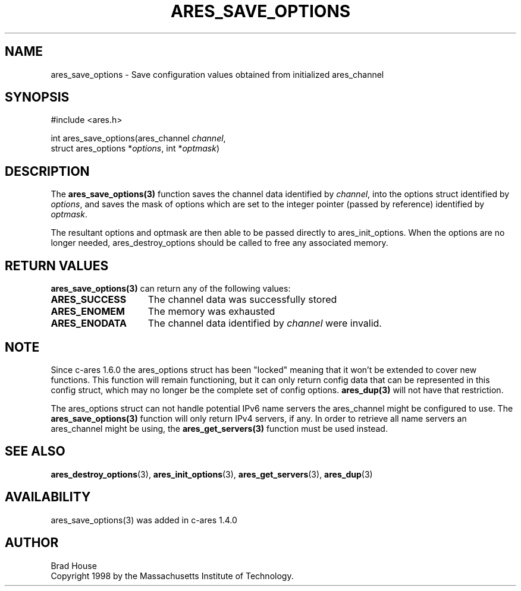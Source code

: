 .\"
.\" Copyright 1998 by the Massachusetts Institute of Technology.
.\"
.\" Permission to use, copy, modify, and distribute this
.\" software and its documentation for any purpose and without
.\" fee is hereby granted, provided that the above copyright
.\" notice appear in all copies and that both that copyright
.\" notice and this permission notice appear in supporting
.\" documentation, and that the name of M.I.T. not be used in
.\" advertising or publicity pertaining to distribution of the
.\" software without specific, written prior permission.
.\" M.I.T. makes no representations about the suitability of
.\" this software for any purpose.  It is provided "as is"
.\" without express or implied warranty.
.\"
.TH ARES_SAVE_OPTIONS 3 "5 March 2010"
.SH NAME
ares_save_options \- Save configuration values obtained from initialized ares_channel
.SH SYNOPSIS
.nf
#include <ares.h>

int ares_save_options(ares_channel \fIchannel\fP,
                      struct ares_options *\fIoptions\fP, int *\fIoptmask\fP)
.fi
.SH DESCRIPTION
The \fBares_save_options(3)\fP function saves the channel data identified by
.IR channel ,
into the options struct identified by
.IR options ,
and saves the mask of options which are set to the integer
pointer (passed by reference) identified by
.IR optmask .

The resultant options and optmask are then able to be
passed directly to ares_init_options.  When the options
are no longer needed, ares_destroy_options should be called
to free any associated memory.
.SH RETURN VALUES
.B ares_save_options(3)
can return any of the following values:
.TP 15
.B ARES_SUCCESS
The channel data was successfully stored
.TP 15
.B ARES_ENOMEM
The memory was exhausted
.TP 15
.B ARES_ENODATA
The channel data identified by 
.IR channel
were invalid.
.SH NOTE
Since c-ares 1.6.0 the ares_options struct has been "locked" meaning that it
won't be extended to cover new functions. This function will remain
functioning, but it can only return config data that can be represented in
this config struct, which may no longer be the complete set of config
options. \fBares_dup(3)\fP will not have that restriction.

The ares_options struct can not handle potential IPv6 name servers the
ares_channel might be configured to use. The \fBares_save_options(3)\fP function
will only return IPv4 servers, if any. In order to retrieve all name servers
an ares_channel might be using, the \fBares_get_servers(3)\fP function must be
used instead.
.SH SEE ALSO
.BR ares_destroy_options (3),
.BR ares_init_options (3),
.BR ares_get_servers (3),
.BR ares_dup (3)
.SH AVAILABILITY
ares_save_options(3) was added in c-ares 1.4.0
.SH AUTHOR
Brad House
.br
Copyright 1998 by the Massachusetts Institute of Technology.
